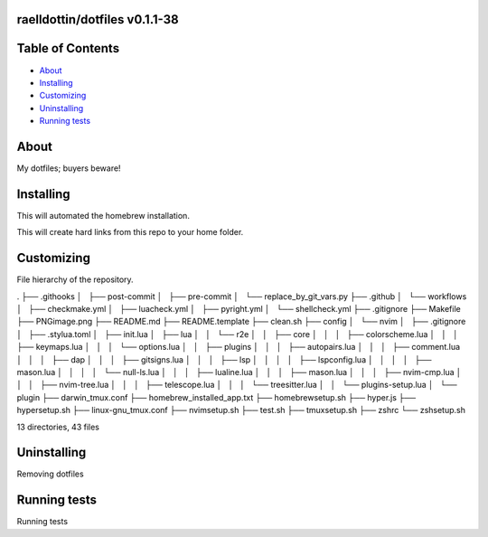 raelldottin/dotfiles v0.1.1-38
==============================

.. image:: https://github.com/raelldottin/dotfiles/actions/workflows/checkmake.yml/badge.svg
   :alt: Makefile linter
   :target: https://github.com/raelldottin/dotfiles/actions/workflows/checkmake.yml


.. image:: https://github.com/raelldottin/dotfiles/actions/workflows/shellcheck.yml/badge.svg
   :alt: Shell Script linter
   :target: https://github.com/raelldottin/dotfiles/actions/workflows/shellcheck.yml

.. image:: https://github.com/raelldottin/dotfiles/actions/workflows/luacheck.yml/badge.svg
   :alt: Lua linter
   :target: https://github.com/raelldottin/dotfiles/actions/workflows/luacheck.yml

.. image:: https://github.com/raelldottin/dotfiles/actions/workflows/pyright.yml/badge.svg
   :alt: Python linter
   :target: https://github.com/raelldottin/dotfiles/actions/workflows/pyright.yml


.. figure:: https://github.com/raelldottin/dotfiles/blob/main/PNGimage.png
   :align: center
   :alt: v0.1.1-38

Table of Contents
=================

* `About`_
* `Installing`_
* `Customizing`_
* `Uninstalling`_
* `Running tests`_

About
=====

My dotfiles; buyers beware!

Installing
==========

This will automated the homebrew installation.

.. code-block:: bash
   sudo ./homebrewsetup.sh


This will create hard links from this repo to your home folder.

.. code-block:: bash
   make

Customizing
===========

File hierarchy of the repository.

.. code-block::
.
├── .githooks
│   ├── post-commit
│   ├── pre-commit
│   └── replace_by_git_vars.py
├── .github
│   └── workflows
│       ├── checkmake.yml
│       ├── luacheck.yml
│       ├── pyright.yml
│       └── shellcheck.yml
├── .gitignore
├── Makefile
├── PNGimage.png
├── README.md
├── README.template
├── clean.sh
├── config
│   └── nvim
│       ├── .gitignore
│       ├── .stylua.toml
│       ├── init.lua
│       ├── lua
│       │   └── r2e
│       │       ├── core
│       │       │   ├── colorscheme.lua
│       │       │   ├── keymaps.lua
│       │       │   └── options.lua
│       │       ├── plugins
│       │       │   ├── autopairs.lua
│       │       │   ├── comment.lua
│       │       │   ├── dap
│       │       │   ├── gitsigns.lua
│       │       │   ├── lsp
│       │       │   │   ├── lspconfig.lua
│       │       │   │   ├── mason.lua
│       │       │   │   └── null-ls.lua
│       │       │   ├── lualine.lua
│       │       │   ├── mason.lua
│       │       │   ├── nvim-cmp.lua
│       │       │   ├── nvim-tree.lua
│       │       │   ├── telescope.lua
│       │       │   └── treesitter.lua
│       │       └── plugins-setup.lua
│       └── plugin
├── darwin_tmux.conf
├── homebrew_installed_app.txt
├── homebrewsetup.sh
├── hyper.js
├── hypersetup.sh
├── linux-gnu_tmux.conf
├── nvimsetup.sh
├── test.sh
├── tmuxsetup.sh
├── zshrc
└── zshsetup.sh

13 directories, 43 files

Uninstalling
============

Removing dotfiles

.. code-block:: bash
       make clean

Running tests
=============

Running tests

.. code-block:: bash
       make test
